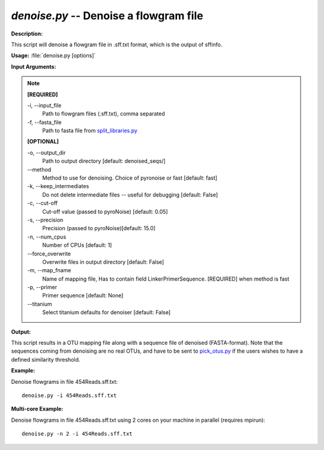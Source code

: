 .. _denoise:

.. index:: denoise.py

*denoise.py* -- Denoise a flowgram file
^^^^^^^^^^^^^^^^^^^^^^^^^^^^^^^^^^^^^^^^^^^^^^^^^^^^^^^^^^^^^^^^^^^^^^^^^^^^^^^^^^^^^^^^^^^^^^^^^^^^^^^^^^^^^^^^^^^^^^^^^^^^^^^^^^^^^^^^^^^^^^^^^^^^^^^^^^^^^^^^^^^^^^^^^^^^^^^^^^^^^^^^^^^^^^^^^^^^^^^^^^^^^^^^^^^^^^^^^^^^^^^^^^^^^^^^^^^^^^^^^^^^^^^^^^^^^^^^^^^^^^^^^^^^^^^^^^^^^^^^^^^^^

**Description:**

This script will denoise a flowgram file in  .sff.txt format, which is the output of sffinfo.


**Usage:** :file:`denoise.py [options]`

**Input Arguments:**

.. note::

	
	**[REQUIRED]**
		
	-i, `-`-input_file
		Path to flowgram files (.sff.txt), comma separated
	-f, `-`-fasta_file
		Path to fasta file from `split_libraries.py <./split_libraries.html>`_
	
	**[OPTIONAL]**
		
	-o, `-`-output_dir
		Path to output directory [default: denoised_seqs/]
	`-`-method
		Method to use for denoising. Choice of pyronoise or fast [default: fast]
	-k, `-`-keep_intermediates
		Do not delete intermediate files -- useful for debugging [default: False]
	-c, `-`-cut-off
		Cut-off value (passed to pyroNoise) [default: 0.05]
	-s, `-`-precision
		Precision (passed to pyroNoise)[default: 15.0]
	-n, `-`-num_cpus
		Number of CPUs [default: 1]
	`-`-force_overwrite
		Overwrite files in output directory [default: False]
	-m, `-`-map_fname
		Name of mapping file, Has to contain field LinkerPrimerSequence. [REQUIRED] when method is fast
	-p, `-`-primer
		Primer sequence [default: None]
	`-`-titanium
		Select titanium defaults for denoiser [default: False]


**Output:**

This script results in a OTU mapping file along with a sequence file of denoised (FASTA-format). Note that the sequences coming from denoising are no real OTUs, and have to be sent to `pick_otus.py <./pick_otus.html>`_ if the users wishes to have a defined similarity threshold. 


**Example:**

Denoise flowgrams in file 454Reads.sff.txt:

::

	denoise.py -i 454Reads.sff.txt

**Multi-core Example:**

Denoise flowgrams in file 454Reads.sff.txt using 2 cores on your machine in parallel (requires mpirun):

::

	denoise.py -n 2 -i 454Reads.sff.txt


